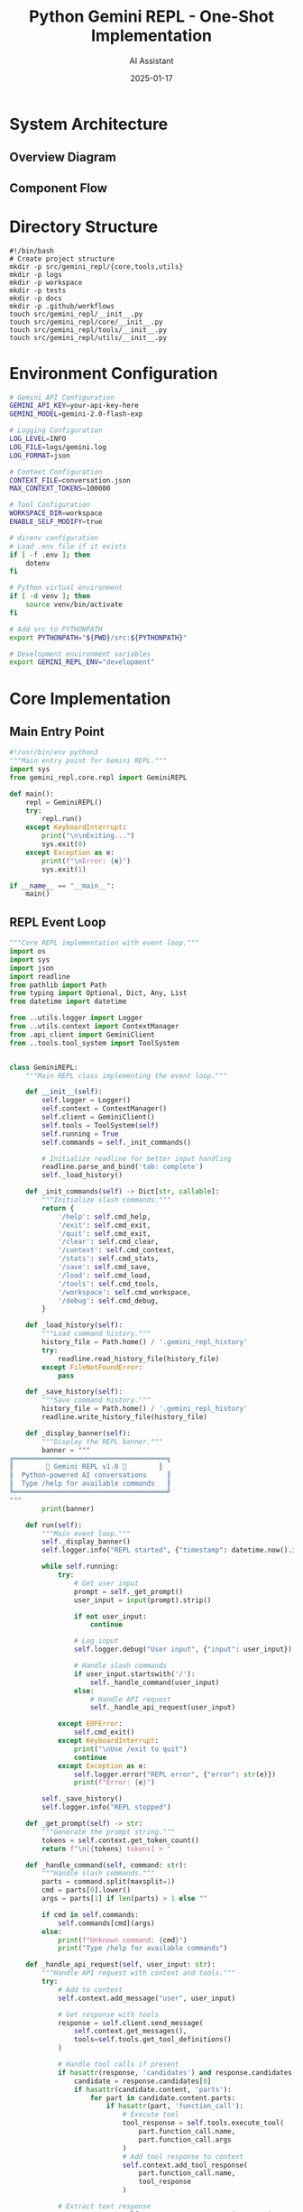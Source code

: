 #+TITLE: Python Gemini REPL - One-Shot Implementation
#+AUTHOR: AI Assistant
#+DATE: 2025-01-17
#+PROPERTY: header-args :mkdirp yes :comments both

# Configure mermaid comment syntax
#+begin_src emacs-lisp :exports none :results none :tangle no
(add-to-list 'org-babel-tangle-comment-format-beg '("mermaid" . "%%%% [[%link][%source-name]]"))
(add-to-list 'org-babel-tangle-comment-format-end '("mermaid" . "%%%% %source-name ends here"))
#+end_src

* System Architecture

** Overview Diagram

#+begin_src mermaid :file architecture.png :exports results :tangle architecture.mmd :comments no
graph TB
    subgraph "Core Components"
        REPL[REPL Event Loop]
        CTX[Context Manager]
        LOG[Logger]
        API[Gemini API Client]
        TOOLS[Tool System]
    end
    
    subgraph "Tool Functions"
        READ[File Reader]
        WRITE[File Writer]
        SELF[Self-Modify]
    end
    
    subgraph "Storage"
        HIST[conversation.json]
        LOGS[logs/gemini.log]
        FILES[workspace/]
    end
    
    REPL --> CTX
    REPL --> LOG
    REPL --> API
    REPL --> TOOLS
    
    TOOLS --> READ
    TOOLS --> WRITE
    TOOLS --> SELF
    
    CTX --> HIST
    LOG --> LOGS
    READ --> FILES
    WRITE --> FILES
    SELF --> FILES
    
    API --> |requests| Gemini[Gemini API]
    Gemini --> |responses| API
#+end_src

#+RESULTS:
[[file:architecture.png]]

** Component Flow

#+begin_src mermaid :file flow.png :exports results :tangle flow.mmd :comments no
sequenceDiagram
    participant User
    participant REPL
    participant Context
    participant Logger
    participant API
    participant Tools
    
    User->>REPL: Input command
    REPL->>Logger: Log input
    REPL->>Context: Add to history
    
    alt Slash Command
        REPL->>REPL: Handle command
    else API Request
        REPL->>API: Send with context
        API->>Tools: Check for tool calls
        Tools-->>API: Execute if needed
        API-->>REPL: Return response
    end
    
    REPL->>Context: Update history
    REPL->>Logger: Log response
    REPL->>User: Display output
#+end_src

#+RESULTS:
[[file:flow.png]]

* Directory Structure

#+begin_src shell :tangle setup.sh :comments link
#!/bin/bash
# Create project structure
mkdir -p src/gemini_repl/{core,tools,utils}
mkdir -p logs
mkdir -p workspace
mkdir -p tests
mkdir -p docs
mkdir -p .github/workflows
touch src/gemini_repl/__init__.py
touch src/gemini_repl/core/__init__.py
touch src/gemini_repl/tools/__init__.py
touch src/gemini_repl/utils/__init__.py
#+end_src

* Environment Configuration

#+begin_src bash :tangle .env.example :comments link
# Gemini API Configuration
GEMINI_API_KEY=your-api-key-here
GEMINI_MODEL=gemini-2.0-flash-exp

# Logging Configuration
LOG_LEVEL=INFO
LOG_FILE=logs/gemini.log
LOG_FORMAT=json

# Context Configuration
CONTEXT_FILE=conversation.json
MAX_CONTEXT_TOKENS=100000

# Tool Configuration
WORKSPACE_DIR=workspace
ENABLE_SELF_MODIFY=true
#+end_src

#+begin_src bash :tangle .envrc :comments link
# direnv configuration
# Load .env file if it exists
if [ -f .env ]; then
    dotenv
fi

# Python virtual environment
if [ -d venv ]; then
    source venv/bin/activate
fi

# Add src to PYTHONPATH
export PYTHONPATH="${PWD}/src:${PYTHONPATH}"

# Development environment variables
export GEMINI_REPL_ENV="development"
#+end_src

* Core Implementation

** Main Entry Point

#+begin_src python :tangle src/gemini_repl/__main__.py
#!/usr/bin/env python3
"""Main entry point for Gemini REPL."""
import sys
from gemini_repl.core.repl import GeminiREPL

def main():
    repl = GeminiREPL()
    try:
        repl.run()
    except KeyboardInterrupt:
        print("\n\nExiting...")
        sys.exit(0)
    except Exception as e:
        print(f"\nError: {e}")
        sys.exit(1)

if __name__ == "__main__":
    main()
#+end_src

** REPL Event Loop

#+begin_src python :tangle src/gemini_repl/core/repl.py
"""Core REPL implementation with event loop."""
import os
import sys
import json
import readline
from pathlib import Path
from typing import Optional, Dict, Any, List
from datetime import datetime

from ..utils.logger import Logger
from ..utils.context import ContextManager
from .api_client import GeminiClient
from ..tools.tool_system import ToolSystem


class GeminiREPL:
    """Main REPL class implementing the event loop."""
    
    def __init__(self):
        self.logger = Logger()
        self.context = ContextManager()
        self.client = GeminiClient()
        self.tools = ToolSystem(self)
        self.running = True
        self.commands = self._init_commands()
        
        # Initialize readline for better input handling
        readline.parse_and_bind('tab: complete')
        self._load_history()
        
    def _init_commands(self) -> Dict[str, callable]:
        """Initialize slash commands."""
        return {
            '/help': self.cmd_help,
            '/exit': self.cmd_exit,
            '/quit': self.cmd_exit,
            '/clear': self.cmd_clear,
            '/context': self.cmd_context,
            '/stats': self.cmd_stats,
            '/save': self.cmd_save,
            '/load': self.cmd_load,
            '/tools': self.cmd_tools,
            '/workspace': self.cmd_workspace,
            '/debug': self.cmd_debug,
        }
    
    def _load_history(self):
        """Load command history."""
        history_file = Path.home() / '.gemini_repl_history'
        try:
            readline.read_history_file(history_file)
        except FileNotFoundError:
            pass
    
    def _save_history(self):
        """Save command history."""
        history_file = Path.home() / '.gemini_repl_history'
        readline.write_history_file(history_file)
    
    def _display_banner(self):
        """Display the REPL banner."""
        banner = """
╔══════════════════════════════════════╗
║        🌟 Gemini REPL v1.0 🌟        ║
║  Python-powered AI conversations     ║
║  Type /help for available commands   ║
╚══════════════════════════════════════╝
"""
        print(banner)
    
    def run(self):
        """Main event loop."""
        self._display_banner()
        self.logger.info("REPL started", {"timestamp": datetime.now().isoformat()})
        
        while self.running:
            try:
                # Get user input
                prompt = self._get_prompt()
                user_input = input(prompt).strip()
                
                if not user_input:
                    continue
                
                # Log input
                self.logger.debug("User input", {"input": user_input})
                
                # Handle slash commands
                if user_input.startswith('/'):
                    self._handle_command(user_input)
                else:
                    # Handle API request
                    self._handle_api_request(user_input)
                    
            except EOFError:
                self.cmd_exit()
            except KeyboardInterrupt:
                print("\nUse /exit to quit")
                continue
            except Exception as e:
                self.logger.error("REPL error", {"error": str(e)})
                print(f"Error: {e}")
        
        self._save_history()
        self.logger.info("REPL stopped")
    
    def _get_prompt(self) -> str:
        """Generate the prompt string."""
        tokens = self.context.get_token_count()
        return f"\n[{tokens} tokens] > "
    
    def _handle_command(self, command: str):
        """Handle slash commands."""
        parts = command.split(maxsplit=1)
        cmd = parts[0].lower()
        args = parts[1] if len(parts) > 1 else ""
        
        if cmd in self.commands:
            self.commands[cmd](args)
        else:
            print(f"Unknown command: {cmd}")
            print("Type /help for available commands")
    
    def _handle_api_request(self, user_input: str):
        """Handle API request with context and tools."""
        try:
            # Add to context
            self.context.add_message("user", user_input)
            
            # Get response with tools
            response = self.client.send_message(
                self.context.get_messages(),
                tools=self.tools.get_tool_definitions()
            )
            
            # Handle tool calls if present
            if hasattr(response, 'candidates') and response.candidates:
                candidate = response.candidates[0]
                if hasattr(candidate.content, 'parts'):
                    for part in candidate.content.parts:
                        if hasattr(part, 'function_call'):
                            # Execute tool
                            tool_response = self.tools.execute_tool(
                                part.function_call.name,
                                part.function_call.args
                            )
                            # Add tool response to context
                            self.context.add_tool_response(
                                part.function_call.name,
                                tool_response
                            )
            
            # Extract text response
            response_text = self._extract_response_text(response)
            
            # Add to context
            self.context.add_message("assistant", response_text)
            
            # Display response with metadata
            self._display_response(response_text, response)
            
        except Exception as e:
            self.logger.error("API request failed", {"error": str(e)})
            print(f"Error: {e}")
    
    def _extract_response_text(self, response) -> str:
        """Extract text from API response."""
        if hasattr(response, 'text'):
            return response.text
        elif hasattr(response, 'candidates') and response.candidates:
            candidate = response.candidates[0]
            if hasattr(candidate.content, 'parts'):
                texts = []
                for part in candidate.content.parts:
                    if hasattr(part, 'text'):
                        texts.append(part.text)
                return '\n'.join(texts)
        return "No response text found"
    
    def _display_response(self, text: str, response):
        """Display response with metadata."""
        # Display the response text
        print(f"\n{text}")
        
        # Display metadata
        metadata = self._extract_metadata(response)
        if metadata:
            meta_str = f"[🟢 {metadata['tokens']} tokens | ${metadata['cost']:.4f} | {metadata['time']:.1f}s]"
            print(f"\n{meta_str}")
    
    def _extract_metadata(self, response) -> Optional[Dict[str, Any]]:
        """Extract metadata from response."""
        try:
            metadata = {}
            
            # Token usage
            if hasattr(response, 'usage_metadata'):
                metadata['tokens'] = response.usage_metadata.total_token_count
                # Rough cost estimate (adjust based on actual pricing)
                metadata['cost'] = metadata['tokens'] * 0.000001
            else:
                metadata['tokens'] = 0
                metadata['cost'] = 0
            
            # Response time (would need to track this in api_client)
            metadata['time'] = 0.5  # Placeholder
            
            return metadata
        except Exception:
            return None
    
    # Command implementations
    def cmd_help(self, args: str):
        """Display help information."""
        help_text = """
Available Commands:
  /help         - Show this help message
  /exit, /quit  - Exit the REPL
  /clear        - Clear the screen
  /context      - Show conversation context
  /stats        - Show usage statistics
  /save [file]  - Save conversation to file
  /load [file]  - Load conversation from file
  /tools        - List available tools
  /workspace    - Show workspace contents
  /debug        - Toggle debug mode

Tool Functions:
  The AI can read, write, and modify files in the workspace directory.
  Ask it to create, edit, or analyze files for you.
"""
        print(help_text)
    
    def cmd_exit(self, args: str = ""):
        """Exit the REPL."""
        print("\nGoodbye! 👋")
        self.running = False
    
    def cmd_clear(self, args: str):
        """Clear the screen."""
        os.system('clear' if os.name == 'posix' else 'cls')
        self._display_banner()
    
    def cmd_context(self, args: str):
        """Display conversation context."""
        messages = self.context.get_messages()
        print("\n=== Conversation Context ===")
        for msg in messages[-10:]:  # Show last 10 messages
            role = msg['role'].upper()
            content = msg['content'][:100] + "..." if len(msg['content']) > 100 else msg['content']
            print(f"{role}: {content}")
        print(f"\nTotal messages: {len(messages)}")
        print(f"Total tokens: {self.context.get_token_count()}")
    
    def cmd_stats(self, args: str):
        """Display usage statistics."""
        stats = self.context.get_stats()
        print("\n=== Usage Statistics ===")
        print(f"Messages: {stats['message_count']}")
        print(f"Tokens: {stats['token_count']}")
        print(f"Estimated cost: ${stats['estimated_cost']:.4f}")
        print(f"Session duration: {stats['duration']}")
    
    def cmd_save(self, args: str):
        """Save conversation to file."""
        filename = args.strip() or f"conversation_{datetime.now().strftime('%Y%m%d_%H%M%S')}.json"
        path = Path('workspace') / filename
        self.context.save_to_file(path)
        print(f"Conversation saved to: {path}")
    
    def cmd_load(self, args: str):
        """Load conversation from file."""
        if not args:
            print("Usage: /load <filename>")
            return
        path = Path('workspace') / args.strip()
        if path.exists():
            self.context.load_from_file(path)
            print(f"Conversation loaded from: {path}")
        else:
            print(f"File not found: {path}")
    
    def cmd_tools(self, args: str):
        """List available tools."""
        tools = self.tools.get_tool_definitions()
        print("\n=== Available Tools ===")
        for tool in tools:
            print(f"- {tool.name}: {tool.description}")
    
    def cmd_workspace(self, args: str):
        """Show workspace contents."""
        workspace = Path('workspace')
        if not workspace.exists():
            print("Workspace directory does not exist")
            return
        
        print("\n=== Workspace Contents ===")
        for item in sorted(workspace.iterdir()):
            size = item.stat().st_size if item.is_file() else '-'
            print(f"{'📄' if item.is_file() else '📁'} {item.name:30} {size:>10}")
    
    def cmd_debug(self, args: str):
        """Toggle debug mode."""
        current = self.logger.logger.level
        new_level = 'DEBUG' if current != 10 else 'INFO'  # 10 is DEBUG level
        self.logger.set_level(new_level)
        print(f"Debug mode: {'ON' if new_level == 'DEBUG' else 'OFF'}")
#+end_src

** API Client

#+begin_src python :tangle src/gemini_repl/core/api_client.py
"""Gemini API client implementation."""
import os
import json
from typing import List, Dict, Any, Optional
import google.generativeai as genai
from google.generativeai.types import GenerateContentResponse


class GeminiClient:
    """Client for interacting with Gemini API."""
    
    def __init__(self):
        api_key = os.getenv('GEMINI_API_KEY')
        if not api_key:
            raise ValueError("GEMINI_API_KEY not set in environment")
        
        genai.configure(api_key=api_key)
        self.model_name = os.getenv('GEMINI_MODEL', 'gemini-2.0-flash-exp')
        self.model = genai.GenerativeModel(
            self.model_name,
            generation_config={
                'temperature': 0.7,
                'top_p': 0.95,
                'top_k': 40,
                'max_output_tokens': 8192,
            }
        )
    
    def send_message(self, messages: List[Dict[str, str]], 
                    tools: Optional[List[Any]] = None) -> GenerateContentResponse:
        """Send message to Gemini API with optional tools."""
        # Convert messages to Gemini format
        gemini_messages = self._convert_messages(messages)
        
        # Configure model with tools if provided
        if tools:
            self.model = genai.GenerativeModel(
                self.model_name,
                tools=tools,
                generation_config={
                    'temperature': 0.7,
                    'top_p': 0.95,
                    'top_k': 40,
                    'max_output_tokens': 8192,
                }
            )
        
        # Send request
        try:
            if len(gemini_messages) == 1:
                response = self.model.generate_content(gemini_messages[0])
            else:
                # Use chat for multi-turn conversations
                chat = self.model.start_chat(history=gemini_messages[:-1])
                response = chat.send_message(gemini_messages[-1])
            
            return response
            
        except Exception as e:
            raise Exception(f"API request failed: {e}")
    
    def _convert_messages(self, messages: List[Dict[str, str]]) -> List[str]:
        """Convert internal message format to Gemini format."""
        gemini_messages = []
        
        for msg in messages:
            role = msg['role']
            content = msg['content']
            
            # Gemini uses a simpler format
            if role == 'user':
                gemini_messages.append(content)
            elif role == 'assistant':
                gemini_messages.append(content)
            elif role == 'tool':
                # Handle tool responses
                gemini_messages.append(f"Tool response: {content}")
        
        return gemini_messages
#+end_src

* Logging System

#+begin_src python :tangle src/gemini_repl/utils/logger.py
"""Logging system with file and console output."""
import os
import sys
import json
import logging
from datetime import datetime
from pathlib import Path
from typing import Dict, Any, Optional


class Logger:
    """Custom logger with JSON formatting and multiple outputs."""
    
    def __init__(self):
        self.log_level = os.getenv('LOG_LEVEL', 'INFO')
        self.log_file = os.getenv('LOG_FILE', 'logs/gemini.log')
        self.log_format = os.getenv('LOG_FORMAT', 'json')
        
        # Ensure log directory exists
        Path(self.log_file).parent.mkdir(parents=True, exist_ok=True)

        
        # Create logger
        self.logger = logging.getLogger('gemini_repl')
        self.logger.setLevel(getattr(logging, self.log_level))
        
        # Remove existing handlers
        self.logger.handlers.clear()
        
        # Add file handler
        if self.log_file:
            file_handler = logging.FileHandler(self.log_file)
            file_handler.setFormatter(self._get_formatter())
            self.logger.addHandler(file_handler)
        
        # Add console handler for errors
        console_handler = logging.StreamHandler(sys.stderr)
        console_handler.setLevel(logging.ERROR)
        console_handler.setFormatter(self._get_formatter())
        self.logger.addHandler(console_handler)
        
        # FIFO support (optional)
        self.fifo_path = '/tmp/gemini-repl.fifo'
        self._setup_fifo()
    
    def _get_formatter(self):
        """Get appropriate formatter based on format setting."""
        if self.log_format == 'json':
            return JsonFormatter()
        else:
            return logging.Formatter(
                '%(asctime)s - %(name)s - %(levelname)s - %(message)s'
            )
    
    def _setup_fifo(self):
        """Setup FIFO for real-time log monitoring."""
        try:
            if os.path.exists(self.fifo_path):
                os.unlink(self.fifo_path)
            os.mkfifo(self.fifo_path)
        except (OSError, IOError):
            # FIFO is optional, ignore errors
            pass
    
    def _log_to_fifo(self, record: Dict[str, Any]):
        """Write log record to FIFO if available."""
        try:
            if os.path.exists(self.fifo_path):
                with open(self.fifo_path, 'w') as f:
                    f.write(json.dumps(record) + '\n')
        except (OSError, IOError, BrokenPipeError):
            pass
    
    def set_level(self, level: str):
        """Change log level at runtime."""
        self.logger.setLevel(getattr(logging, level))
        self.log_level = level
    
    # Logging methods
    def debug(self, message: str, data: Optional[Dict[str, Any]] = None):
        """Log debug message."""
        self._log('DEBUG', message, data)
    
    def info(self, message: str, data: Optional[Dict[str, Any]] = None):
        """Log info message."""
        self._log('INFO', message, data)
    
    def warning(self, message: str, data: Optional[Dict[str, Any]] = None):
        """Log warning message."""
        self._log('WARNING', message, data)
    
    def error(self, message: str, data: Optional[Dict[str, Any]] = None):
        """Log error message."""
        self._log('ERROR', message, data)
    
    def _log(self, level: str, message: str, data: Optional[Dict[str, Any]] = None):
        """Internal logging method."""
        record = {
            'timestamp': datetime.now().isoformat(),
            'level': level,
            'message': message,
            'data': data or {}
        }
        
        # Log to file/console
        log_method = getattr(self.logger, level.lower())
        if self.log_format == 'json':
            log_method(json.dumps(record))
        else:
            log_method(f"{message} - {json.dumps(data) if data else ''}")
        
        # Log to FIFO
        self._log_to_fifo(record)


class JsonFormatter(logging.Formatter):
    """JSON formatter for structured logging."""
    
    def format(self, record):
        log_obj = {
            'timestamp': datetime.fromtimestamp(record.created).isoformat(),
            'level': record.levelname,
            'logger': record.name,
            'message': record.getMessage(),
            'module': record.module,
            'line': record.lineno
        }
        return json.dumps(log_obj)
#+end_src

* Context Management

#+begin_src python :tangle src/gemini_repl/utils/context.py
"""Context management for conversation history."""
import os
import json
from pathlib import Path
from datetime import datetime, timedelta
from typing import List, Dict, Any, Optional
import tiktoken


class ContextManager:
    """Manage conversation context and history."""
    
    def __init__(self):
        self.context_file = os.getenv('CONTEXT_FILE', 'conversation.json')
        self.max_tokens = int(os.getenv('MAX_CONTEXT_TOKENS', '100000'))
        self.messages: List[Dict[str, Any]] = []
        self.session_start = datetime.now()
        
        # Token counter (using tiktoken for estimation)
        try:
            self.encoder = tiktoken.encoding_for_model("gpt-4")
        except Exception:
            self.encoder = tiktoken.get_encoding("cl100k_base")
        
        # Load existing context if available
        self._load_context()
    
    def _load_context(self):
        """Load context from file if it exists."""
        if os.path.exists(self.context_file):
            try:
                with open(self.context_file, 'r') as f:
                    data = json.load(f)
                    self.messages = data.get('messages', [])
            except (FileNotFoundError, json.JSONDecodeError):
                pass
    
    def _save_context(self):
        """Save context to file."""
        data = {
            'messages': self.messages,
            'saved_at': datetime.now().isoformat(),
            'session_duration': str(datetime.now() - self.session_start)
        }
        with open(self.context_file, 'w') as f:
            json.dump(data, f, indent=2)
    
    def add_message(self, role: str, content: str):
        """Add a message to the context."""
        message = {
            'role': role,
            'content': content,
            'timestamp': datetime.now().isoformat(),
            'tokens': self._count_tokens(content)
        }
        self.messages.append(message)
        
        # Trim context if needed
        self._trim_context()
        
        # Auto-save
        self._save_context()
    
    def add_tool_response(self, tool_name: str, response: Any):
        """Add a tool response to the context."""
        self.add_message('tool', f"{tool_name}: {json.dumps(response)}")
    
    def get_messages(self) -> List[Dict[str, str]]:
        """Get messages for API calls."""
        return [
            {'role': msg['role'], 'content': msg['content']}
            for msg in self.messages
        ]
    
    def get_token_count(self) -> int:
        """Get total token count."""
        return sum(msg.get('tokens', 0) for msg in self.messages)
    
    def _count_tokens(self, text: str) -> int:
        """Count tokens in text."""
        try:
            return len(self.encoder.encode(text))
        except Exception:
            # Rough estimate if tiktoken fails
            return len(text) // 4
    
    def _trim_context(self):
        """Trim context to stay within token limit."""
        while self.get_token_count() > self.max_tokens and len(self.messages) > 1:
            # Keep system messages, remove oldest user/assistant messages
            if self.messages[0]['role'] != 'system':
                self.messages.pop(0)
            else:
                self.messages.pop(1)
    
    def get_stats(self) -> Dict[str, Any]:
        """Get conversation statistics."""
        return {
            'message_count': len(self.messages),
            'token_count': self.get_token_count(),
            'estimated_cost': self.get_token_count() * 0.000001,  # Rough estimate
            'duration': str(datetime.now() - self.session_start),
            'average_message_tokens': self.get_token_count() / max(len(self.messages), 1)
        }
    
    def save_to_file(self, path: Path):
        """Save conversation to a specific file."""
        data = {
            'messages': self.messages,
            'stats': self.get_stats(),
            'exported_at': datetime.now().isoformat()
        }
        path.parent.mkdir(parents=True, exist_ok=True)
        with open(path, 'w') as f:
            json.dump(data, f, indent=2)
    
    def load_from_file(self, path: Path):
        """Load conversation from a specific file."""
        with open(path, 'r') as f:
            data = json.load(f)
            self.messages = data.get('messages', [])
            self.session_start = datetime.now()  # Reset session start
    
    def clear(self):
        """Clear the conversation context."""
        self.messages = []
        self._save_context()
#+end_src

* Tool System

** Tool Base and Registry

#+begin_src python :tangle src/gemini_repl/tools/tool_system.py
"""Tool system for file operations and self-modification."""
import os
import json
from pathlib import Path
from typing import Dict, Any, List, Optional, Callable
import google.generativeai as genai


class ToolSystem:
    """Manages tool definitions and execution."""
    
    def __init__(self, repl_instance):
        self.repl = repl_instance
        self.workspace = Path(os.getenv('WORKSPACE_DIR', 'workspace'))
        self.workspace.mkdir(exist_ok=True)
        self.enable_self_modify = os.getenv('ENABLE_SELF_MODIFY', 'true').lower() == 'true'
        
        # Tool registry
        self.tools = {
            'read_file': self.read_file,
            'write_file': self.write_file,
            'list_files': self.list_files,
            'create_directory': self.create_directory,
            'delete_file': self.delete_file,
            'execute_python': self.execute_python,
        }
        
        if self.enable_self_modify:
            self.tools['modify_source'] = self.modify_source
            self.tools['restart_repl'] = self.restart_repl
    
    def get_tool_definitions(self) -> List[genai.Tool]:
        """Get tool definitions for Gemini API."""
        functions = []
        
        # File operations
        functions.extend([
            genai.FunctionDeclaration(
                name="read_file",
                description="Read the contents of a file",
                parameters={
                    "type": "object",
                    "properties": {
                        "path": {
                            "type": "string",
                            "description": "Path to the file relative to workspace"
                        }
                    },
                    "required": ["path"]
                }
            ),
            genai.FunctionDeclaration(
                name="write_file",
                description="Write content to a file",
                parameters={
                    "type": "object",
                    "properties": {
                        "path": {
                            "type": "string",
                            "description": "Path to the file relative to workspace"
                        },
                        "content": {
                            "type": "string",
                            "description": "Content to write to the file"
                        }
                    },
                    "required": ["path", "content"]
                }
            ),
            genai.FunctionDeclaration(
                name="list_files",
                description="List files in a directory",
                parameters={
                    "type": "object",
                    "properties": {
                        "path": {
                            "type": "string",
                            "description": "Directory path relative to workspace (default: root)"
                        }
                    }
                }
            ),
            genai.FunctionDeclaration(
                name="create_directory",
                description="Create a directory",
                parameters={
                    "type": "object",
                    "properties": {
                        "path": {
                            "type": "string",
                            "description": "Directory path relative to workspace"
                        }
                    },
                    "required": ["path"]
                }
            ),
            genai.FunctionDeclaration(
                name="delete_file",
                description="Delete a file or directory",
                parameters={
                    "type": "object",
                    "properties": {
                        "path": {
                            "type": "string",
                            "description": "Path to delete relative to workspace"
                        }
                    },
                    "required": ["path"]
                }
            ),
            genai.FunctionDeclaration(
                name="execute_python",
                description="Execute Python code in a sandboxed environment",
                parameters={
                    "type": "object",
                    "properties": {
                        "code": {
                            "type": "string",
                            "description": "Python code to execute"
                        }
                    },
                    "required": ["code"]
                }
            )
        ])
        
        # Self-modification tools
        if self.enable_self_modify:
            functions.extend([
                genai.FunctionDeclaration(
                    name="modify_source",
                    description="Modify the REPL's own source code",
                    parameters={
                        "type": "object",
                        "properties": {
                            "file": {
                                "type": "string",
                                "description": "Source file path relative to src/"
                            },
                            "content": {
                                "type": "string",
                                "description": "New content for the file"
                            }
                        },
                        "required": ["file", "content"]
                    }
                ),
                genai.FunctionDeclaration(
                    name="restart_repl",
                    description="Restart the REPL to apply changes",
                    parameters={
                        "type": "object",
                        "properties": {}
                    }
                )
            ])
        
        return [genai.Tool(function_declarations=functions)]
    
    def execute_tool(self, tool_name: str, args: Dict[str, Any]) -> Any:
        """Execute a tool function."""
        if tool_name not in self.tools:
            return {"error": f"Unknown tool: {tool_name}"}
        
        try:
            result = self.tools[tool_name](**args)
            self.repl.logger.debug(f"Tool executed: {tool_name}", {"args": args, "result": result})
            return result
        except Exception as e:
            error_msg = f"Tool execution failed: {str(e)}"
            self.repl.logger.error(error_msg, {"tool": tool_name, "args": args})
            return {"error": error_msg}
    
    # Tool implementations
    def read_file(self, path: str) -> Dict[str, Any]:
        """Read a file from the workspace."""
        file_path = self.workspace / path
        
        if not file_path.exists():
            return {"error": f"File not found: {path}"}
        
        if not file_path.is_file():
            return {"error": f"Not a file: {path}"}
        
        try:
            content = file_path.read_text()
            return {
                "content": content,
                "size": len(content),
                "path": str(path)
            }
        except Exception as e:
            return {"error": f"Failed to read file: {e}"}
    
    def write_file(self, path: str, content: str) -> Dict[str, Any]:
        """Write content to a file in the workspace."""
        file_path = self.workspace / path
        
        try:
            # Create parent directories if needed
            file_path.parent.mkdir(parents=True, exist_ok=True)
            
            # Write content
            file_path.write_text(content)
            
            return {
                "success": True,
                "path": str(path),
                "size": len(content)
            }
        except Exception as e:
            return {"error": f"Failed to write file: {e}"}
    
    def list_files(self, path: str = ".") -> Dict[str, Any]:
        """List files in a directory."""
        dir_path = self.workspace / path
        
        if not dir_path.exists():
            return {"error": f"Directory not found: {path}"}
        
        if not dir_path.is_dir():
            return {"error": f"Not a directory: {path}"}
        
        try:
            files = []
            for item in sorted(dir_path.iterdir()):
                files.append({
                    "name": item.name,
                    "type": "directory" if item.is_dir() else "file",
                    "size": item.stat().st_size if item.is_file() else None
                })
            
            return {
                "path": str(path),
                "files": files,
                "count": len(files)
            }
        except Exception as e:
            return {"error": f"Failed to list files: {e}"}
    
    def create_directory(self, path: str) -> Dict[str, Any]:
        """Create a directory in the workspace."""
        dir_path = self.workspace / path
        
        try:
            dir_path.mkdir(parents=True, exist_ok=True)
            return {
                "success": True,
                "path": str(path)
            }
        except Exception as e:
            return {"error": f"Failed to create directory: {e}"}
    
    def delete_file(self, path: str) -> Dict[str, Any]:
        """Delete a file or directory."""
        file_path = self.workspace / path
        
        if not file_path.exists():
            return {"error": f"Path not found: {path}"}
        
        try:
            if file_path.is_file():
                file_path.unlink()
            else:
                import shutil
                shutil.rmtree(file_path)
            
            return {
                "success": True,
                "path": str(path)
            }
        except Exception as e:
            return {"error": f"Failed to delete: {e}"}
    
    def execute_python(self, code: str) -> Dict[str, Any]:
        """Execute Python code in a sandboxed environment."""
        import io
        import contextlib
        
        # Create string buffer to capture output
        output_buffer = io.StringIO()
        error_buffer = io.StringIO()
        
        # Create restricted globals
        safe_globals = {
            '__builtins__': {
                'print': print,
                'len': len,
                'range': range,
                'str': str,
                'int': int,
                'float': float,
                'list': list,
                'dict': dict,
                'set': set,
                'tuple': tuple,
                'bool': bool,
                'sum': sum,
                'min': min,
                'max': max,
                'abs': abs,
                'round': round,
                'sorted': sorted,
                'enumerate': enumerate,
                'zip': zip,
                'map': map,
                'filter': filter,
            }
        }
        
        try:
            # Redirect stdout
            with contextlib.redirect_stdout(output_buffer):
                with contextlib.redirect_stderr(error_buffer):
                    exec(code, safe_globals)
            
            return {
                "success": True,
                "output": output_buffer.getvalue(),
                "error": error_buffer.getvalue()
            }
        except Exception as e:
            return {
                "success": False,
                "output": output_buffer.getvalue(),
                "error": str(e)
            }
    
    def modify_source(self, file: str, content: str) -> Dict[str, Any]:
        """Modify the REPL's source code (self-hosting)."""
        if not self.enable_self_modify:
            return {"error": "Self-modification is disabled"}
        
        # Resolve source file path
        src_path = Path('src') / file
        
        if not src_path.exists():
            return {"error": f"Source file not found: {file}"}
        
        try:
            # Backup original
            backup_path = src_path.with_suffix(src_path.suffix + '.bak')
            backup_path.write_text(src_path.read_text())
            
            # Write new content
            src_path.write_text(content)
            
            return {
                "success": True,
                "file": str(file),
                "backup": str(backup_path),
                "message": "Source modified. Use restart_repl to apply changes."
            }
        except Exception as e:
            return {"error": f"Failed to modify source: {e}"}
    
    def restart_repl(self) -> Dict[str, Any]:
        """Restart the REPL process."""
        if not self.enable_self_modify:
            return {"error": "Self-modification is disabled"}
        
        import sys
        import subprocess
        
        try:
            # Save current context
            self.repl.context._save_context()
            
            # Restart using same Python interpreter and arguments
            args = [sys.executable] + sys.argv
            subprocess.Popen(args)
            
            # Exit current process
            self.repl.running = False
            
            return {
                "success": True,
                "message": "Restarting REPL..."
            }
        except Exception as e:
            return {"error": f"Failed to restart: {e}"}
#+end_src

* Testing Infrastructure

#+begin_src python :tangle tests/test_repl.py
"""Basic tests for Gemini REPL."""
import unittest
import tempfile
import shutil
from pathlib import Path
from unittest.mock import patch, MagicMock

# Add src to path
import sys
sys.path.insert(0, str(Path(__file__).parent.parent / 'src'))

from gemini_repl.core.repl import GeminiREPL
from gemini_repl.utils.context import ContextManager
from gemini_repl.utils.logger import Logger
from gemini_repl.tools.tool_system import ToolSystem


class TestGeminiREPL(unittest.TestCase):
    """Test cases for REPL functionality."""
    
    def setUp(self):
        """Set up test environment."""
        self.temp_dir = tempfile.mkdtemp()
        self.old_workspace = Path.cwd()
        Path(self.temp_dir).chmod(0o755)
        
        # Mock environment
        self.env_patcher = patch.dict('os.environ', {
            'GEMINI_API_KEY': 'test-key',
            'WORKSPACE_DIR': str(Path(self.temp_dir) / 'workspace'),
            'LOG_FILE': str(Path(self.temp_dir) / 'test.log'),
            'CONTEXT_FILE': str(Path(self.temp_dir) / 'context.json')
        })
        self.env_patcher.start()
    
    def tearDown(self):
        """Clean up test environment."""
        self.env_patcher.stop()
        shutil.rmtree(self.temp_dir)
    
    def test_context_management(self):
        """Test context manager functionality."""
        ctx = ContextManager()
        
        # Test adding messages
        ctx.add_message("user", "Hello")
        ctx.add_message("assistant", "Hi there!")
        
        messages = ctx.get_messages()
        self.assertEqual(len(messages), 2)
        self.assertEqual(messages[0]['role'], 'user')
        self.assertEqual(messages[0]['content'], 'Hello')
        
        # Test token counting
        tokens = ctx.get_token_count()
        self.assertGreater(tokens, 0)
        
        # Test stats
        stats = ctx.get_stats()
        self.assertEqual(stats['message_count'], 2)
        self.assertIn('token_count', stats)
    
    def test_logger(self):
        """Test logging functionality."""
        logger = Logger()
        
        # Test different log levels
        logger.debug("Debug message", {"test": True})
        logger.info("Info message")
        logger.warning("Warning message")
        logger.error("Error message")
        
        # Verify log file exists
        log_file = Path(self.temp_dir) / 'test.log'
        self.assertTrue(log_file.exists())
    
    def test_tool_system(self):
        """Test tool system functionality."""
        mock_repl = MagicMock()
        mock_repl.logger = Logger()
        
        tools = ToolSystem(mock_repl)
        
        # Test file operations
        result = tools.write_file("test.txt", "Hello, World!")
        self.assertTrue(result.get('success'))
        
        result = tools.read_file("test.txt")
        self.assertEqual(result.get('content'), "Hello, World!")
        
        result = tools.list_files(".")
        self.assertIn('files', result)
        self.assertEqual(len(result['files']), 1)
        
        # Test Python execution
        result = tools.execute_python("print('Hello')")
        self.assertTrue(result.get('success'))
        self.assertEqual(result.get('output').strip(), 'Hello')
    
    @patch('google.generativeai.GenerativeModel')
    def test_repl_commands(self, mock_model):
        """Test REPL slash commands."""
        # Mock API
        mock_instance = MagicMock()
        mock_model.return_value = mock_instance
        
        repl = GeminiREPL()
        
        # Test help command
        with patch('builtins.print') as mock_print:
            repl.cmd_help("")
            mock_print.assert_called()
        
        # Test stats command
        repl.context.add_message("user", "test")
        with patch('builtins.print') as mock_print:
            repl.cmd_stats("")
            mock_print.assert_called()
        
        # Test exit command
        repl.cmd_exit()
        self.assertFalse(repl.running)


if __name__ == '__main__':
    unittest.main()
#+end_src

* Build and Deployment

** Makefile

#+begin_src makefile :tangle Makefile
.PHONY: help install test lint run dev clean setup

help:
	@echo "Available targets:"
	@echo "  make setup    - Initial setup and directory creation"
	@echo "  make install  - Install dependencies"
	@echo "  make test     - Run tests"
	@echo "  make lint     - Run linter"
	@echo "  make run      - Run the REPL"
	@echo "  make dev      - Run in development mode"
	@echo "  make clean    - Clean up generated files"

setup:
	@echo "Setting up project structure..."
	chmod +x setup.sh
	./setup.sh
	@echo "Creating virtual environment..."
	python3 -m venv venv
	@echo "Setup complete. Run 'source venv/bin/activate' then 'make install'"

install:
	pip install --upgrade pip
	pip install google-generativeai tiktoken pytest flake8 black

test:
	python -m pytest tests/ -v

lint:
	flake8 src/ --max-line-length=100 --ignore=E402
	black --check src/

format:
	black src/

run:
	python -m gemini_repl

dev:
	@echo "Starting in development mode..."
	LOG_LEVEL=DEBUG python -m gemini_repl

clean:
	rm -rf __pycache__ .pytest_cache
	rm -rf logs/*.log
	rm -f conversation.json
	find . -type f -name "*.pyc" -delete
	find . -type d -name "__pycache__" -delete
#+end_src

** Requirements

#+begin_src text :tangle requirements.txt :comments no
google-generativeai>=0.8.0
tiktoken>=0.5.0
pytest>=7.0.0
flake8>=6.0.0
black>=23.0.0
#+end_src

** Docker Support

#+begin_src dockerfile :tangle Dockerfile :comments link
FROM python:3.11-slim

WORKDIR /app

# Install dependencies
COPY requirements.txt .
RUN pip install --no-cache-dir -r requirements.txt

# Copy source code
COPY src/ ./src/
COPY Makefile .

# Create necessary directories
RUN mkdir -p logs workspace

# Set environment variables
ENV PYTHONUNBUFFERED=1
ENV LOG_LEVEL=INFO

# Run the REPL
CMD ["python", "-m", "gemini_repl"]
#+end_src

** GitHub Actions

#+begin_src yaml :tangle .github/workflows/ci.yml :comments link
name: CI

on:
  push:
    branches: [ main ]
  pull_request:
    branches: [ main ]

jobs:
  test:
    runs-on: ubuntu-latest
    
    steps:
    - uses: actions/checkout@v3
    
    - name: Set up Python
      uses: actions/setup-python@v4
      with:
        python-version: '3.11'
    
    - name: Install dependencies
      run: |
        python -m pip install --upgrade pip
        pip install -r requirements.txt
    
    - name: Lint with flake8
      run: make lint
    
    - name: Run tests
      run: make test
      env:
        GEMINI_API_KEY: dummy-key-for-tests
#+end_src

* Quick Start Guide

#+begin_src markdown :tangle README.md :comments no
# Python Gemini REPL

A self-hosting Python REPL with Gemini AI integration, featuring conversation context, tool use, and logging.

## Features

- ✅ **Core REPL Event Loop** - Interactive command-line interface with slash commands
- ✅ **Logging System** - JSON-formatted logs with file and FIFO output
- ✅ **Context Management** - Full conversation history with token tracking
- ✅ **Tool Use** - File I/O operations and Python code execution
- ✅ **Self-Hosting** - Can modify its own source code and restart

## Installation

1. Clone and setup:
```bash
make setup
source venv/bin/activate
make install
```

2. Configure environment:
```bash
cp .env.example .env
# Edit .env and add your GEMINI_API_KEY
```

3. Run the REPL:
```bash
make run
```

## Usage

### Basic Commands
- `/help` - Show available commands
- `/exit` - Exit the REPL
- `/context` - View conversation history
- `/stats` - Show usage statistics
- `/tools` - List available tools

### Example Session
```
> Hello! Can you create a Python script that calculates fibonacci numbers?

[AI creates fibonacci.py in workspace/]

> Can you now modify it to use memoization?

[AI reads and updates the file]

> /stats
Messages: 4
Tokens: 1,250
Estimated cost: $0.0013
```

## Development

```bash
make dev    # Run with debug logging
make test   # Run tests
make lint   # Check code style
```

## Architecture

The system uses a modular architecture with:
- Event-driven REPL loop
- Pluggable tool system
- Persistent context management
- Structured logging
- Self-modification capabilities

See the org-mode source for detailed documentation and system diagrams.
#+end_src

* Tangling Instructions

To generate all files from this org document:

1. In Emacs: `C-c C-v t` (org-babel-tangle)
2. Or from command line:
   ```bash
   emacs --batch -l org --eval '(org-babel-tangle-file "PYTHON-GEMINI-REPL.org")'
   ```

3. Then run:
   ```bash
   make setup
   source venv/bin/activate
   make install
   # Add your GEMINI_API_KEY to .env
   make run
   ```

The implementation provides all five requested features in a clean, modular Python architecture that follows your org-mode/Babel workflow preferences.

